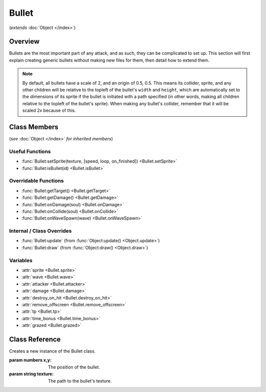 Bullet
======
(*extends* :doc:`Object </index>`)

Overview
--------

Bullets are the most important part of any attack, and as such, they can be
complicated to set up. This section will first explain creating generic bullets
without making new files for them, then detail how to extend them.

.. note::

    By default, all bullets have a scale of 2, and an origin of 0.5, 0.5. This means
    its collider, sprite, and any other children will be relative to the topleft
    of the bullet's ``width`` and ``height``, which are automatically set to the dimensions
    of its sprite if the bullet is initiated with a path specified (in other words,
    making all children relative to the topleft of the bullet's sprite). When making
    any bullet's collider, remember that it will be scaled 2x because of this.

Class Members
-------------
(*see* :doc:`Object </index>` *for inherited members*)

Useful Functions
^^^^^^^^^^^^^^^^
- :func:`Bullet:setSprite(texture, [speed, loop, on_finished]) <Bullet.setSprite>`
- :func:`Bullet:isBullet(id) <Bullet.isBullet>`

Overridable Functions
^^^^^^^^^^^^^^^^^^^^^
- :func:`Bullet:getTarget() <Bullet.getTarget>`
- :func:`Bullet:getDamage() <Bullet.getDamage>`
- :func:`Bullet:onDamage(soul) <Bullet.onDamage>`
- :func:`Bullet:onCollide(soul) <Bullet.onCollide>`
- :func:`Bullet:onWaveSpawn(wave) <Bullet.onWaveSpawn>`

Internal / Class Overrides
^^^^^^^^^^^^^^^^^^^^^^^^^^
- :func:`Bullet:update` (from :func:`Object:update() <Object.update>`)
- :func:`Bullet:draw`   (from :func:`Object:draw() <Object.draw>`)

Variables
^^^^^^^^^
- :attr:`sprite <Bullet.sprite>`
- :attr:`wave <Bullet.wave>`
- :attr:`attacker <Bullet.attacker>`
- :attr:`damage <Bullet.damage>`
- :attr:`destroy_on_hit <Bullet.destroy_on_hit>`
- :attr:`remove_offscreen <Bullet.remove_offscreen>`
- :attr:`tp <Bullet.tp>`
- :attr:`time_bonus <Bullet.time_bonus>`
- :attr:`grazed <Bullet.grazed>`

Class Reference
------------------
.. class:: Bullet(x, y, texture)

    Creates a new instance of the Bullet class.

    :param numbers x,y: The position of the bullet.
    :param string texture: The path to the bullet's texture.

    .. method:: setSprite(texture, [speed, loop, on_finished])

        Sets the :attr:`sprite <Bullet.sprite>` of the bullet to the specified path, and changes the bullet's ``width`` and ``height`` variables to the dimensions of the sprite. ``speed``, ``loop``, and ``on_finished`` will be passed into the sprite's ``play()`` function.

        :param string texture: The path to the bullet's texture.
        :param number speed: The animation delay between frames.
        :param boolean loop: Whether the animation should loop.
        :param function on_finished: A function to call when the animation finishes.

    .. method:: isBullet(id)

        Returns whether the bullet is the bullet with the specified ID, or extends it.

        :param string id: The id of the bullet.
        :returns: **result** (*boolean*)
    
    .. method:: getTarget()

        Returns the target of the :attr:`attacker <Bullet.attacker>` (if any), or ``ANY``.

        :returns: **target** (*string or* :class:`PartyBattler`)
    
    .. method:: getDamage()

        Returns the :attr:`damage <Bullet.damage>` of the bullet. If :attr:`damage <Bullet.damage>` is ``nil``, will calculate damage based on the enemy's attack.

        :returns: **damage** (*number*)

    .. method:: test()

        This is a test function.

        :param string arg1: The first argument.
        :param number arg2: The second argument.

        :returns:
            - **result** (*number*)
            - **result2** (*string*)

    .. method:: onDamage(soul)

        Called when the player collides with the bullet without invincibility frames. By default, damages the player and sets their invincibility frames.

        :param Soul soul: The :class:`Soul` that the bullet collided with.
    
    .. method:: onCollide(soul)

        Called when the player collides with the bullet, regardless of invincibility frames. By default, calls :func:`Bullet:onDamage(soul) <Bullet.onDamage>` if the player does not have active invincibility frames, and removes the bullet if :attr:`destroy_on_hit` is true.

        :param Soul soul: The :class:`Soul` that the bullet collided with.

    .. method:: onWaveSpawn(wave)

        Called when the bullet is spawned by a wave, via :func:`Wave:spawnBullet`. By default, does nothing.

        :param Wave wave: The :class:`Wave` that spawned the bullet.

    .. attribute:: sprite

        The :class:`Sprite` of the bullet, set by :func:`Bullet:setSprite <Bullet.setSprite>`.

    .. attribute:: wave

        A reference to the current :class:`Wave` that is active. Gets defined after ``init()``, but only if spawned through :func:`Wave:spawnBullet`; otherwise, it is never defined.

    .. attribute:: attacker

        A reference to the :class:`EnemyBattler` associated with the bullet. Gets defined after ``init()``, but only if spawned through :func:`Wave:spawnBullet`; otherwise, it is never defined.

    .. attribute:: damage

        Amount of damage the bullet does. If not provided, the game will calculate damage based on the enemy's attack.

    .. attribute:: destroy_on_hit

        Whether the bullet will be removed when it collides with the player. ``true`` by default.

    .. attribute:: remove_offscreen

        Whether the bullet will be removed when it goes offscreen. ``true`` by default.

    .. attribute:: tp

        The amount of TP (in percentage) the player gains from grazing the bullet. Defaults to 1.6 (1/10th of a defend).

    .. attribute:: time_bonus

        The number of frames, based on 30fps, that the wave's length will be reduced by when grazing the bullet. Apparently this is a mechanic in Deltarune.

    .. attribute:: grazed

        *(Internal)* Whether the bullet has already been grazed. (reduces graze rewards)